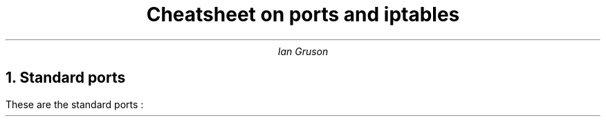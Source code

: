 .TL
Cheatsheet on ports and iptables
.AU
Ian Gruson

.NH
Standard ports
.PP
These are the standard ports :  
.TS
c c c .
This is test
